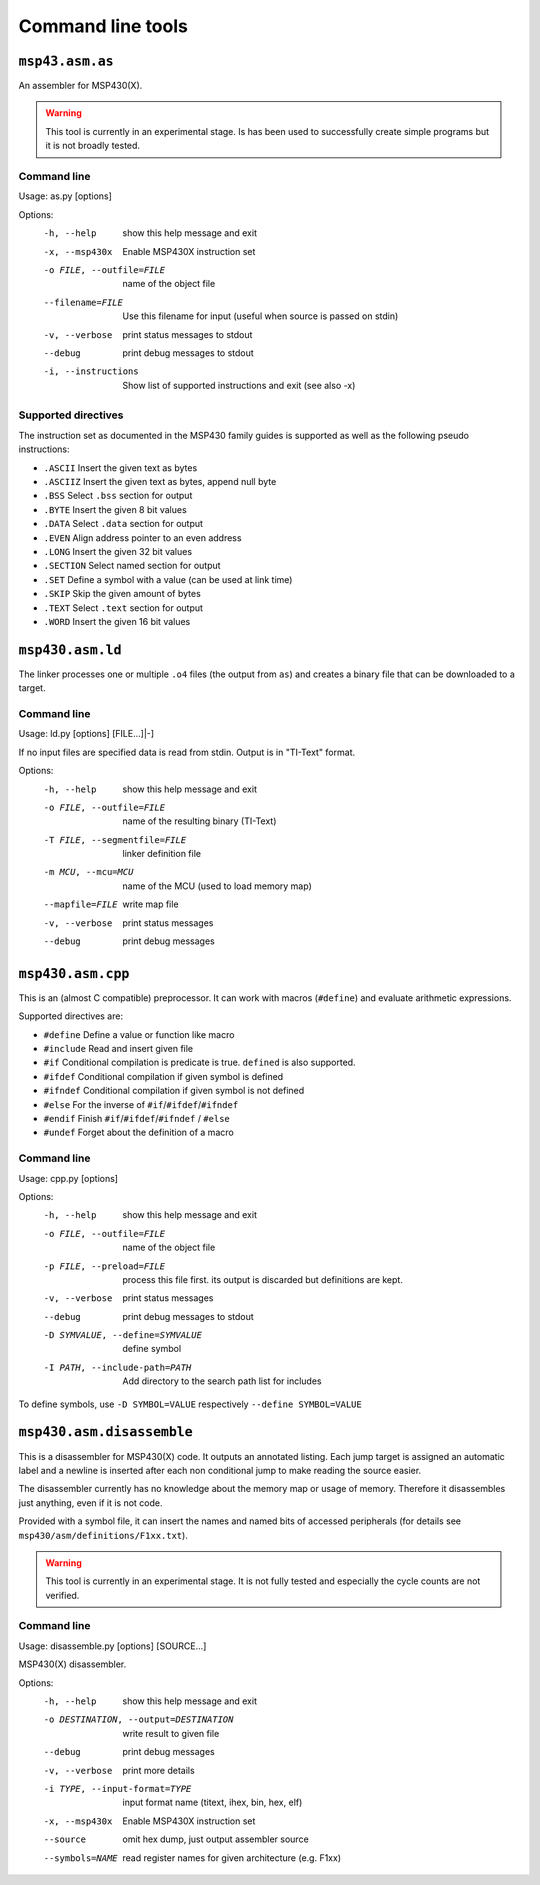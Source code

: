 
Command line tools
==================

``msp43.asm.as``
----------------
An assembler for MSP430(X).

.. warning:: This tool is currently in an experimental stage. Is has been used
             to successfully create simple programs but it is not broadly
             tested.

Command line
~~~~~~~~~~~~
Usage: as.py [options]

Options:
  -h, --help            show this help message and exit
  -x, --msp430x         Enable MSP430X instruction set
  -o FILE, --outfile=FILE
                        name of the object file
  --filename=FILE       Use this filename for input (useful when source is
                        passed on stdin)
  -v, --verbose         print status messages to stdout
  --debug               print debug messages to stdout
  -i, --instructions    Show list of supported instructions and exit (see also
                        -x)

Supported directives
~~~~~~~~~~~~~~~~~~~~
The instruction set as documented in the MSP430 family guides is supported as
well as the following pseudo instructions:

- ``.ASCII``   Insert the given text as bytes
- ``.ASCIIZ``  Insert the given text as bytes, append null byte
- ``.BSS``     Select ``.bss`` section for output
- ``.BYTE``    Insert the given 8 bit values
- ``.DATA``    Select ``.data`` section for output
- ``.EVEN``    Align address pointer to an even address
- ``.LONG``    Insert the given 32 bit values
- ``.SECTION`` Select named section for output
- ``.SET``     Define a symbol with a value (can be used at link time)
- ``.SKIP``    Skip the given amount of bytes
- ``.TEXT``    Select ``.text`` section for output
- ``.WORD``    Insert the given 16 bit values


``msp430.asm.ld``
-----------------
The linker processes one or multiple ``.o4`` files (the output from ``as``)
and creates a binary file that can be downloaded to a target.

Command line
~~~~~~~~~~~~
Usage: ld.py [options] [FILE...]|-]

If no input files are specified data is read from stdin.
Output is in "TI-Text" format.

Options:
  -h, --help            show this help message and exit
  -o FILE, --outfile=FILE
                        name of the resulting binary (TI-Text)
  -T FILE, --segmentfile=FILE
                        linker definition file
  -m MCU, --mcu=MCU     name of the MCU (used to load memory map)
  --mapfile=FILE        write map file
  -v, --verbose         print status messages
  --debug               print debug messages


``msp430.asm.cpp``
------------------
This is an (almost C compatible) preprocessor. It can work with macros
(``#define``) and evaluate arithmetic expressions.

Supported directives are:

- ``#define``   Define a value or function like macro
- ``#include``  Read and insert given file
- ``#if``       Conditional compilation is predicate is true. ``defined`` is also supported.
- ``#ifdef``    Conditional compilation if given symbol is defined
- ``#ifndef``   Conditional compilation if given symbol is not defined
- ``#else``     For the inverse of ``#if``/``#ifdef``/``#ifndef``
- ``#endif``    Finish ``#if``/``#ifdef``/``#ifndef`` / ``#else``
- ``#undef``    Forget about the definition of a macro


Command line
~~~~~~~~~~~~
Usage: cpp.py [options]

Options:
  -h, --help            show this help message and exit
  -o FILE, --outfile=FILE
                        name of the object file
  -p FILE, --preload=FILE
                        process this file first. its output is discarded but
                        definitions are kept.
  -v, --verbose         print status messages
  --debug               print debug messages to stdout
  -D SYMVALUE, --define=SYMVALUE
                        define symbol
  -I PATH, --include-path=PATH
                        Add directory to the search path list for includes

To define symbols, use ``-D SYMBOL=VALUE`` respectively ``--define SYMBOL=VALUE``


``msp430.asm.disassemble``
--------------------------
This is a disassembler for MSP430(X) code. It outputs an annotated listing.
Each jump target is assigned an automatic label and a newline is inserted after
each non conditional jump to make reading the source easier.

The disassembler currently has no knowledge about the memory map or usage of
memory. Therefore it disassembles just anything, even if it is not code.

Provided with a symbol file, it can insert the names and named bits of accessed
peripherals (for details see ``msp430/asm/definitions/F1xx.txt``).

.. warning:: This tool is currently in an experimental stage. It is not fully
             tested and especially the cycle counts are not verified.

Command line
~~~~~~~~~~~~
Usage: disassemble.py [options] [SOURCE...]

MSP430(X) disassembler.


Options:
  -h, --help            show this help message and exit
  -o DESTINATION, --output=DESTINATION
                        write result to given file
  --debug               print debug messages
  -v, --verbose         print more details
  -i TYPE, --input-format=TYPE
                        input format name (titext, ihex, bin, hex, elf)
  -x, --msp430x         Enable MSP430X instruction set
  --source              omit hex dump, just output assembler source
  --symbols=NAME        read register names for given architecture (e.g. F1xx)

